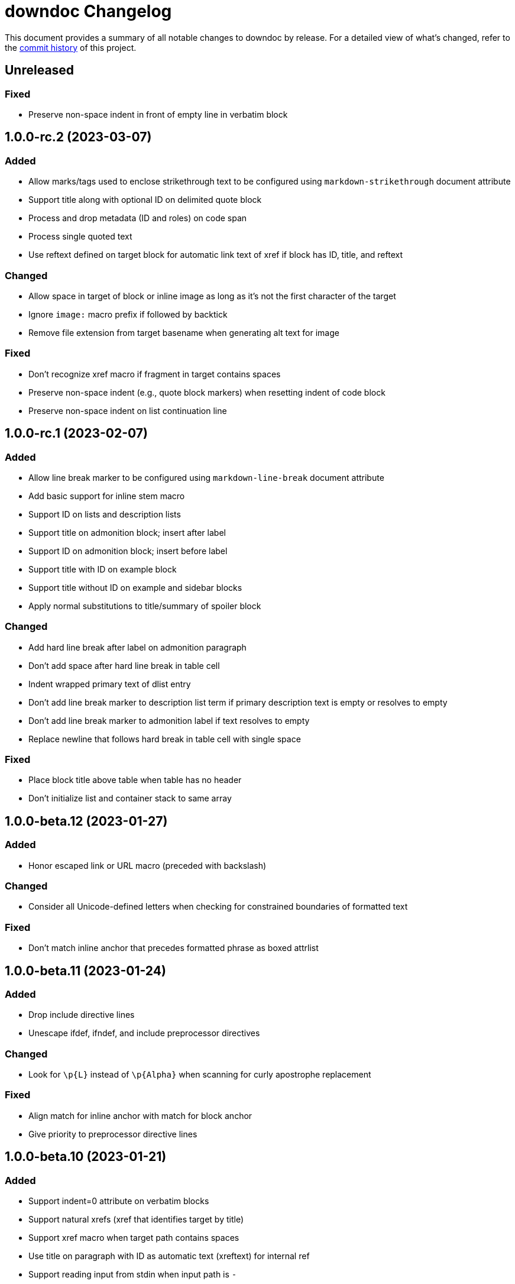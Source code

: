 = downdoc Changelog
:url-repo: https://github.com/opendevise/downdoc

This document provides a summary of all notable changes to downdoc by release.
For a detailed view of what's changed, refer to the {url-repo}/commits[commit history] of this project.

== Unreleased

=== Fixed

* Preserve non-space indent in front of empty line in verbatim block

== 1.0.0-rc.2 (2023-03-07)

=== Added

* Allow marks/tags used to enclose strikethrough text to be configured using `markdown-strikethrough` document attribute
* Support title along with optional ID on delimited quote block
* Process and drop metadata (ID and roles) on code span
* Process single quoted text
* Use reftext defined on target block for automatic link text of xref if block has ID, title, and reftext

=== Changed

* Allow space in target of block or inline image as long as it's not the first character of the target
* Ignore `image:` macro prefix if followed by backtick
* Remove file extension from target basename when generating alt text for image

=== Fixed

* Don't recognize xref macro if fragment in target contains spaces
* Preserve non-space indent (e.g., quote block markers) when resetting indent of code block
* Preserve non-space indent on list continuation line

== 1.0.0-rc.1 (2023-02-07)

=== Added

* Allow line break marker to be configured using `markdown-line-break` document attribute
* Add basic support for inline stem macro
* Support ID on lists and description lists
* Support title on admonition block; insert after label
* Support ID on admonition block; insert before label
* Support title with ID on example block
* Support title without ID on example and sidebar blocks
* Apply normal substitutions to title/summary of spoiler block

=== Changed

* Add hard line break after label on admonition paragraph
* Don't add space after hard line break in table cell
* Indent wrapped primary text of dlist entry
* Don't add line break marker to description list term if primary description text is empty or resolves to empty
* Don't add line break marker to admonition label if text resolves to empty
* Replace newline that follows hard break in table cell with single space

=== Fixed

* Place block title above table when table has no header
* Don't initialize list and container stack to same array

== 1.0.0-beta.12 (2023-01-27)

=== Added

* Honor escaped link or URL macro (preceded with backslash)

=== Changed

* Consider all Unicode-defined letters when checking for constrained boundaries of formatted text

=== Fixed

* Don't match inline anchor that precedes formatted phrase as boxed attrlist

== 1.0.0-beta.11 (2023-01-24)

=== Added

* Drop include directive lines
* Unescape ifdef, ifndef, and include preprocessor directives

=== Changed

* Look for `+\p{L}+` instead of `+\p{Alpha}+` when scanning for curly apostrophe replacement

=== Fixed

* Align match for inline anchor with match for block anchor
* Give priority to preprocessor directive lines

== 1.0.0-beta.10 (2023-01-21)

=== Added

* Support indent=0 attribute on verbatim blocks
* Support natural xrefs (xref that identifies target by title)
* Support xref macro when target path contains spaces
* Use title on paragraph with ID as automatic text (xreftext) for internal ref
* Support reading input from stdin when input path is `-`

=== Fixed

* End literal paragraph (and enclosing list, if relevant) when djacent block attribute line is encountered
* Prevent xref rewriter from matching square brackets elsewhere in the line
* Honor escaped xref macro inside monospace phrase
* Treat underscore as word character when converting marked phrase
* Apply constrained formatting rules when converting bold or italic phrase
* Align constrained formatting rules for marked phrase with those for bold and italic
* Make match for block anchor more accurate
* Don't resolve attribute reference if name begins with hyphen

== 1.0.0-beta.9 (2023-01-11)

=== Added

* Support indented list items
* Unescape escaped preprocessor conditional inside verbatim block
* Allow replacement characters for double smart quotes to be controlled using `quotes` attribute

=== Fixed

* Track dlist type to avoid confusing qanda item with regular ordered list item

== 1.0.0-beta.8 (2023-01-08)

=== Added

* Support delimited quote block
* Promote ID on paragraph to inline anchor
* Unescape and skip escaped xref macro
* Define `zwsp` as intrinsic attribute
* Honor horizontal column alignments specifed in cols attribute on table

=== Changed

* Process all block attribute lines above a block rather than just the last one

=== Fixed

* Don't interpret double colon at start of line or embedded inside term as description list entry marker
* Don't process xref macro if target starts with colon
* Correctly process cols attribute that contains both repeating and non-repeating col specs

== 1.0.0-beta.7 (2023-01-03)

=== Added

* Support xref to verbatim block with ID and title
* Add rudimentary support for qanda list
* Add support for ID on literal paragraphs (including promoted console blocks) and block images
* Isolate lists inside a delimited block from those outside while still maintaining current indentation

=== Changed

* Escape less than sign (`<`) in regular text

=== Fixed

* Clear list context (inList and listStack) at start of non-attached delimited block (adjacent or non-adjacent)
* Reset indent when clearing list context at start of delimited block
* Don't interpret text enclosed in << and >> that contains spaces as an xref shorthand
* Don't process link macro if target starts with colon

== 1.0.0-beta.6 (2022-12-27)

=== Added

* Add support for inline anchor (shorthand syntax only, no reftext)
* Implement rudimentary support for literal monospace

=== Changed

* Dramatically improve parsing performance by guarding use of regular expressions
* Make xref macro parsing more accurate

=== Fixed

* Don't mangle single quote enclosed in monospaced formatting pair
* Don't attempt to substitute escaped attribute reference at start of monospaced phrase
* Replace backslashes in monospaced phrase when no backslash on the line immediately follows a backtick
* Don't mangle a double-escaped attribute reference
* Allow use of all lower Unicode alphabetic characters in attribute name

== 1.0.0-beta.5 (2022-12-23)

=== Added

* Add support for delimited admonition block
* Honor subs attribute on verbatim paragraph (attributes only)
* Switch from filled to circled conums (to extend the range)
* Honor hardbreak at end of wrapped line in table cell

=== Changed

* Don't process marked (highlight) phrase within a word
* Extend supported conums range to numbers 1-19
* Rename ADMONITION_ICONS constant to ADMONS; switch value to Map
* Enclose entire admonition label in strong phrase and remove colon

=== Fixed

* Only promote first row of table to header if specified by %header option or by implicit syntax
* Don't interpret multiple character references on line as marked (highlight) phrase
* Restore indent after literal paragraph inside delimited block attached to list item
* Fix overgreedy match in block attribute parsing when attribute values are quoted
* Close promoted console code block at list continuation
* Close verbatim at list item or list continuation

== 1.0.0-beta.4 (2022-12-19)

=== Added

* Process all conums per line in verbatim block
* Track stack of containers attached to list item; don't end list item at empty line inside attached container

=== Fixed

* Indent table header delimiter line when table is inside list

== 1.0.0-beta.3 (2022-12-13)

=== Added

* Add support for stem style on passthrough block to create display (block) math
* Pass contents of passthrough block through unprocessed
* Support discrete headings, including inside delimited block and at start of document
* Support autonumbering of colist items (i.e., `<.>` syntax)
* Support autonumbering of conums in verbatim block (i.e., `<.>` syntax)
* Support implicit list continuation above literal paragraph inside list item

=== Changed

* Process colist as a list instead of ad-hoc lines

== 1.0.0-beta.2 (2022-12-10)

=== Changed

* Remove leading line if empty after applying subs
* Don't indent empty line
* Implement callouts replacement as a named substitution
* Read closing delimiter for verbatim block from cap property on inContainer object
* Rename convertInline variable to substitutors to better reflect its purpose
* Skip applying subs if no special characters are detected

=== Fixed

* Reset subs when entering a verbatim block without block metadata
* Clear block attributes after processing section title
* Place title on promoted console literal paragraph above instead of inside block
* Drop open in blank window hint from link text
* Pop container when exiting verbatim block

== 1.0.0-beta.1 (2022-12-05)

_Initial prerelease._
